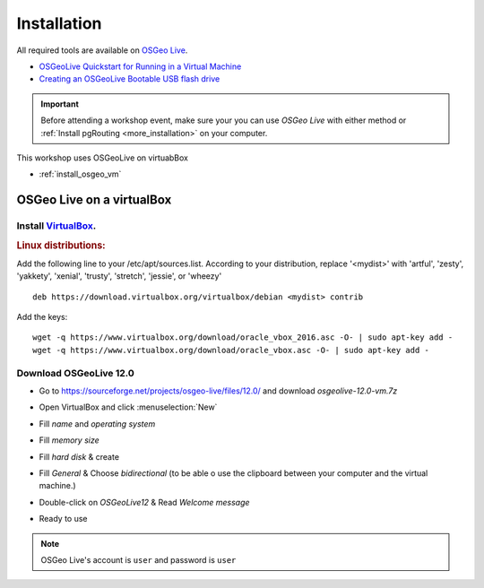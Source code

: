 ..
  ****************************************************************************
  pgRouting Workshop Manual
  Copyright(c) pgRouting Contributors

  This documentation is licensed under a Creative Commons Attribution-Share
  Alike 3.0 License: http://creativecommons.org/licenses/by-sa/3.0/
  ****************************************************************************


Installation
===============================================================================

All required tools are available on `OSGeo Live <http://live.osgeo.org>`__.

* `OSGeoLive Quickstart for Running in a Virtual Machine <https://live.osgeo.org/en/quickstart/virtualization_quickstart.html>`__
* `Creating an OSGeoLive Bootable USB flash drive <https://live.osgeo.org/en/quickstart/usb_quickstart.html>`__

.. important:: Before attending a workshop event, make sure your you can use
  `OSGeo Live` with either method or
  :ref:`Install pgRouting <more_installation>` on your computer.

This workshop uses OSGeoLive on virtuabBox

* :ref:`install_osgeo_vm`


.. _install_osgeo_vm:

OSGeo Live on a virtualBox
-------------------------------------------------------------------------------

Install `VirtualBox <https://www.virtualbox.org/>`__.
...............................................................................

.. rubric:: Linux distributions:

Add the following line to your /etc/apt/sources.list.
According to your distribution, replace '<mydist>' with 'artful', 'zesty', 'yakkety', 'xenial', 'trusty', 'stretch', 'jessie', or 'wheezy'

::

  deb https://download.virtualbox.org/virtualbox/debian <mydist> contrib

Add the keys:

::

  wget -q https://www.virtualbox.org/download/oracle_vbox_2016.asc -O- | sudo apt-key add -
  wget -q https://www.virtualbox.org/download/oracle_vbox.asc -O- | sudo apt-key add -


Download OSGeoLive 12.0
...............................................................................

* Go to https://sourceforge.net/projects/osgeo-live/files/12.0/ and download
  *osgeolive-12.0-vm.7z*

  .. image:: /images/downloadOSGeoLive.png
       :width: 150px


* Open VirtualBox and click :menuselection:`New`

  .. image:: /images/install-vm.png
       :width: 150px

* Fill *name* and *operating system*

  .. image:: /images/install-name.png
      :width: 150px

* Fill *memory size*

  .. image:: /images/install-memory.png
      :width: 150px

* Fill *hard disk* & create

  .. image:: /images/install-disk.png
      :width: 150px

* Fill *General* & Choose *bidirectional* (to be able o use the clipboard between your computer and the virtual machine.)

  .. image:: /images/install-general.png
      :width: 150px

* Double-click on *OSGeoLive12* & Read *Welcome message*

  .. image:: /images/install-welcome.png
      :width: 150px

* Ready to use

  .. image:: /images/install-final.png
      :width: 150px

.. note:: OSGeo Live's account is ``user`` and password is ``user``
